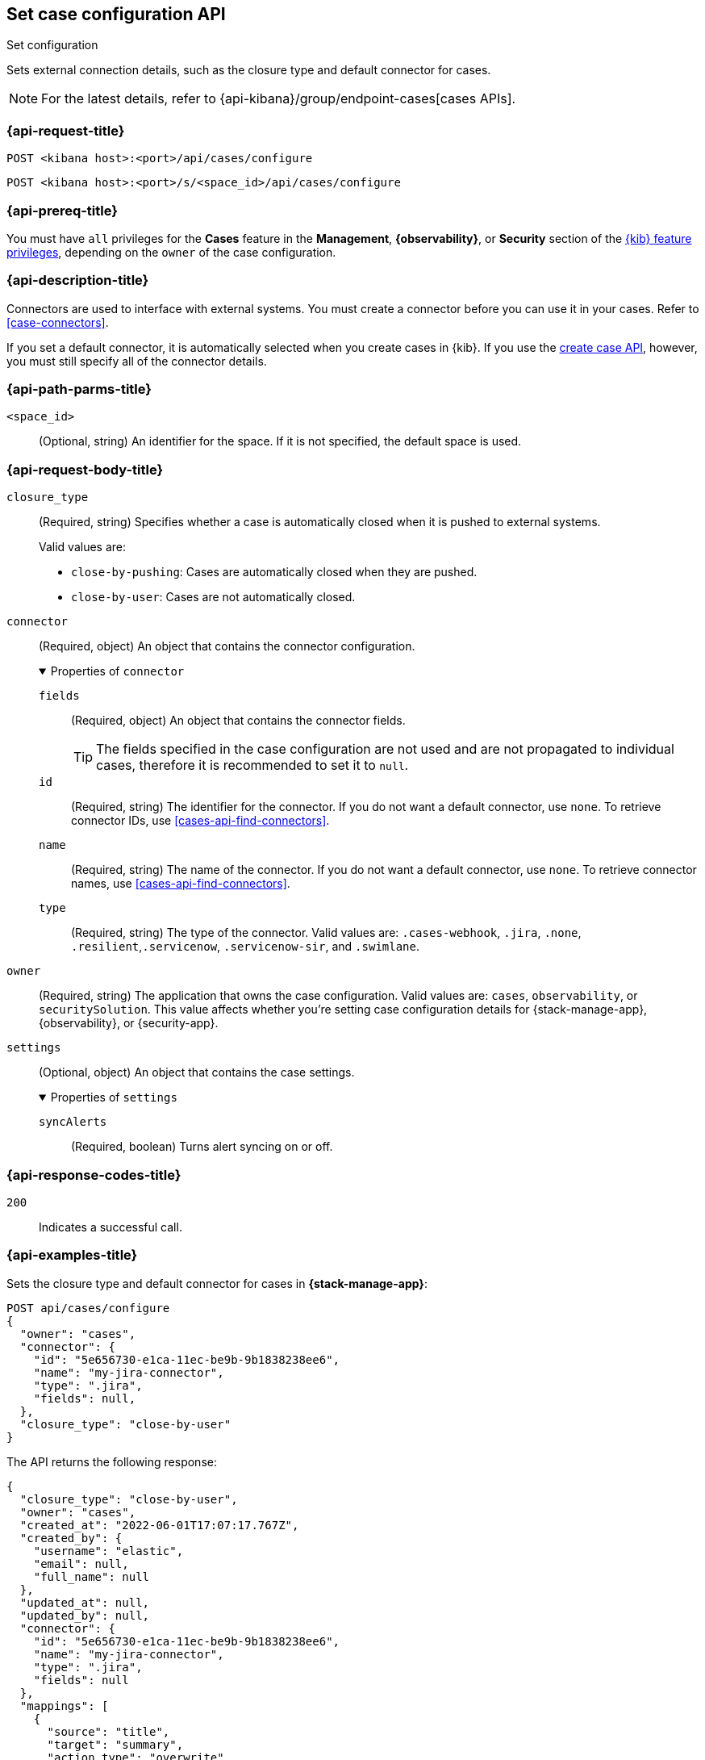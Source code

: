 [[cases-api-set-configuration]]
== Set case configuration API
++++
<titleabbrev>Set configuration</titleabbrev>
++++

Sets external connection details, such as the closure type and
default connector for cases.

NOTE: For the latest details, refer to {api-kibana}/group/endpoint-cases[cases APIs].

=== {api-request-title}

`POST <kibana host>:<port>/api/cases/configure`

`POST <kibana host>:<port>/s/<space_id>/api/cases/configure`

=== {api-prereq-title}

You must have `all` privileges for the *Cases* feature in the *Management*,
*{observability}*, or *Security* section of the
<<kibana-feature-privileges,{kib} feature privileges>>, depending on the
`owner` of the case configuration.

=== {api-description-title}

Connectors are used to interface with external systems. You must create a
connector before you can use it in your cases. Refer to <<case-connectors>>.

If you set a default connector, it is automatically selected when you create
cases in {kib}. If you use the <<cases-api-create,create case API>>, however,
you must still specify all of the connector details.

=== {api-path-parms-title}

`<space_id>`::
(Optional, string) An identifier for the space. If it is not specified, the
default space is used.

[role="child_attributes"]
=== {api-request-body-title}

`closure_type`::
(Required, string) Specifies whether a case is automatically closed when it is
pushed to external systems.
+
--
Valid values are:

* `close-by-pushing`: Cases are automatically closed when they are pushed.
* `close-by-user`: Cases are not automatically closed.
--

`connector`::
(Required, object) An object that contains the connector configuration.
+
.Properties of `connector`
[%collapsible%open]
====
`fields`::
(Required, object) An object that contains the connector fields.
+
--
TIP: The fields specified in the case configuration are not used and are not
propagated to individual cases, therefore it is recommended to set it to `null`.
--

`id`::
(Required, string) The identifier for the connector. If you do not want a
default connector, use `none`. To retrieve connector IDs, use
<<cases-api-find-connectors>>.

`name`::
(Required, string) The name of the connector. If you do not want a default
connector, use `none`. To retrieve connector names, use
<<cases-api-find-connectors>>.

`type`::
(Required, string) The type of the connector. Valid values are: `.cases-webhook`,
`.jira`, `.none`, `.resilient`,`.servicenow`, `.servicenow-sir`, and `.swimlane`.
====

`owner`::
(Required, string) The application that owns the case configuration. Valid
values are: `cases`, `observability`, or `securitySolution`. This value affects
whether you're setting case configuration details for {stack-manage-app},
{observability}, or {security-app}.

`settings`::
(Optional, object)
An object that contains the case settings.
+
.Properties of `settings`
[%collapsible%open]
====
`syncAlerts`:: 
(Required, boolean) Turns alert syncing on or off.
====

=== {api-response-codes-title}

`200`::
   Indicates a successful call.

=== {api-examples-title}

Sets the closure type and default connector for cases in **{stack-manage-app}**:

[source,sh]
--------------------------------------------------
POST api/cases/configure
{
  "owner": "cases",
  "connector": {
    "id": "5e656730-e1ca-11ec-be9b-9b1838238ee6",
    "name": "my-jira-connector",
    "type": ".jira",
    "fields": null,
  },
  "closure_type": "close-by-user"
}
--------------------------------------------------

The API returns the following response:

[source,json]
--------------------------------------------------
{
  "closure_type": "close-by-user",
  "owner": "cases",
  "created_at": "2022-06-01T17:07:17.767Z",
  "created_by": {
    "username": "elastic",
    "email": null,
    "full_name": null
  },
  "updated_at": null,
  "updated_by": null,
  "connector": {
    "id": "5e656730-e1ca-11ec-be9b-9b1838238ee6",
    "name": "my-jira-connector",
    "type": ".jira",
    "fields": null
  },
  "mappings": [
    {
      "source": "title",
      "target": "summary",
      "action_type": "overwrite"
    },
    {
      "source": "description",
      "target": "description",
      "action_type": "overwrite"
    },
    {
      "source": "comments",
      "target": "comments",
      "action_type": "append"
    }
  ],
  "version": "WzIwNzMsMV0=",
  "error": null,
  "id": "4a97a440-e1cd-11ec-be9b-9b1838238ee6"
}
--------------------------------------------------
